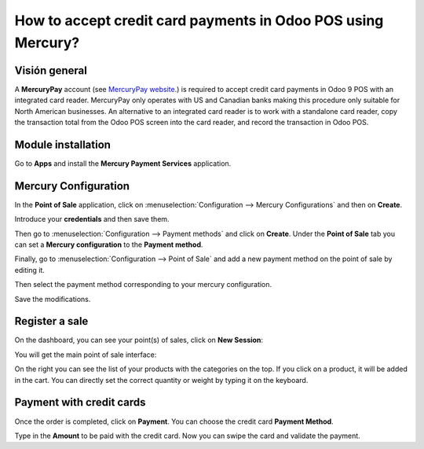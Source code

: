 =============================================================
How to accept credit card payments in Odoo POS using Mercury?
=============================================================

Visión general
========

A **MercuryPay** account (see `MercuryPay website <https://www.mercurypay.com>`__.) 
is required to accept credit
card payments in Odoo 9 POS with an integrated card reader. MercuryPay
only operates with US and Canadian banks making this procedure only
suitable for North American businesses. An alternative to an integrated
card reader is to work with a standalone card reader, copy the
transaction total from the Odoo POS screen into the card reader, and
record the transaction in Odoo POS.

Module installation
===================

Go to **Apps** and install the **Mercury Payment Services** application.

.. image:: media/mercury01.png
    :align: center

Mercury Configuration
=====================

In the **Point of Sale** application, click on 
:menuselection:`Configuration --> Mercury Configurations` 
and then on **Create**.

.. image:: media/mercury02.png
    :align: center

Introduce your **credentials** and then save them.

.. image:: media/mercury03.png
    :align: center

Then go to :menuselection:`Configuration --> Payment methods` 
and click on **Create**. Under the **Point of Sale** tab you 
can set a **Mercury configuration** to the **Payment method**.

.. image:: media/mercury04.png
    :align: center

Finally, go to 
:menuselection:`Configuration --> Point of Sale` and add 
a new payment method on the point of sale by editing it.

.. image:: media/mercury05.png
    :align: center

Then select the payment method corresponding to your mercury
configuration.

.. image:: media/mercury06.png
    :align: center

Save the modifications.

Register a sale
===============

On the dashboard, you can see your point(s) of sales, click on 
**New Session**:

.. image:: media/mercury07.png
    :align: center

You will get the main point of sale interface:

.. image:: media/mercury08.png
    :align: center

On the right you can see the list of your products with the categories
on the top. If you click on a product, it will be added in the cart. You
can directly set the correct quantity or weight by typing it on the
keyboard.

Payment with credit cards
=========================

Once the order is completed, click on **Payment**. You can choose the credit
card **Payment Method**.

.. image:: media/mercury09.png
    :align: center

Type in the **Amount** to be paid with the credit card. Now you can swipe
the card and validate the payment.

.. seealso::
    * :doc:`../shop/cash_control`
    * :doc:`../shop/invoice`
    * :doc:`../shop/refund`
    * :doc:`../shop/seasonal_discount`